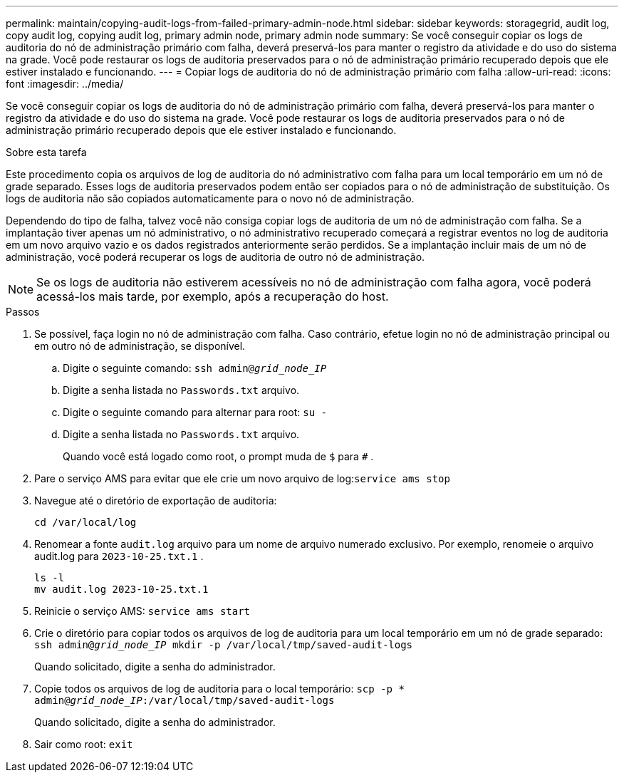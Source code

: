 ---
permalink: maintain/copying-audit-logs-from-failed-primary-admin-node.html 
sidebar: sidebar 
keywords: storagegrid, audit log, copy audit log, copying audit log, primary admin node, primary admin node 
summary: Se você conseguir copiar os logs de auditoria do nó de administração primário com falha, deverá preservá-los para manter o registro da atividade e do uso do sistema na grade.  Você pode restaurar os logs de auditoria preservados para o nó de administração primário recuperado depois que ele estiver instalado e funcionando. 
---
= Copiar logs de auditoria do nó de administração primário com falha
:allow-uri-read: 
:icons: font
:imagesdir: ../media/


[role="lead"]
Se você conseguir copiar os logs de auditoria do nó de administração primário com falha, deverá preservá-los para manter o registro da atividade e do uso do sistema na grade.  Você pode restaurar os logs de auditoria preservados para o nó de administração primário recuperado depois que ele estiver instalado e funcionando.

.Sobre esta tarefa
Este procedimento copia os arquivos de log de auditoria do nó administrativo com falha para um local temporário em um nó de grade separado.  Esses logs de auditoria preservados podem então ser copiados para o nó de administração de substituição.  Os logs de auditoria não são copiados automaticamente para o novo nó de administração.

Dependendo do tipo de falha, talvez você não consiga copiar logs de auditoria de um nó de administração com falha.  Se a implantação tiver apenas um nó administrativo, o nó administrativo recuperado começará a registrar eventos no log de auditoria em um novo arquivo vazio e os dados registrados anteriormente serão perdidos.  Se a implantação incluir mais de um nó de administração, você poderá recuperar os logs de auditoria de outro nó de administração.


NOTE: Se os logs de auditoria não estiverem acessíveis no nó de administração com falha agora, você poderá acessá-los mais tarde, por exemplo, após a recuperação do host.

.Passos
. Se possível, faça login no nó de administração com falha.  Caso contrário, efetue login no nó de administração principal ou em outro nó de administração, se disponível.
+
.. Digite o seguinte comando: `ssh admin@_grid_node_IP_`
.. Digite a senha listada no `Passwords.txt` arquivo.
.. Digite o seguinte comando para alternar para root: `su -`
.. Digite a senha listada no `Passwords.txt` arquivo.
+
Quando você está logado como root, o prompt muda de `$` para `#` .



. Pare o serviço AMS para evitar que ele crie um novo arquivo de log:``service ams stop``
. Navegue até o diretório de exportação de auditoria:
+
`cd /var/local/log`

. Renomear a fonte `audit.log` arquivo para um nome de arquivo numerado exclusivo.  Por exemplo, renomeie o arquivo audit.log para `2023-10-25.txt.1` .
+
[listing]
----
ls -l
mv audit.log 2023-10-25.txt.1
----
. Reinicie o serviço AMS: `service ams start`
. Crie o diretório para copiar todos os arquivos de log de auditoria para um local temporário em um nó de grade separado: `ssh admin@_grid_node_IP_ mkdir -p /var/local/tmp/saved-audit-logs`
+
Quando solicitado, digite a senha do administrador.

. Copie todos os arquivos de log de auditoria para o local temporário: `scp -p * admin@_grid_node_IP_:/var/local/tmp/saved-audit-logs`
+
Quando solicitado, digite a senha do administrador.

. Sair como root: `exit`

